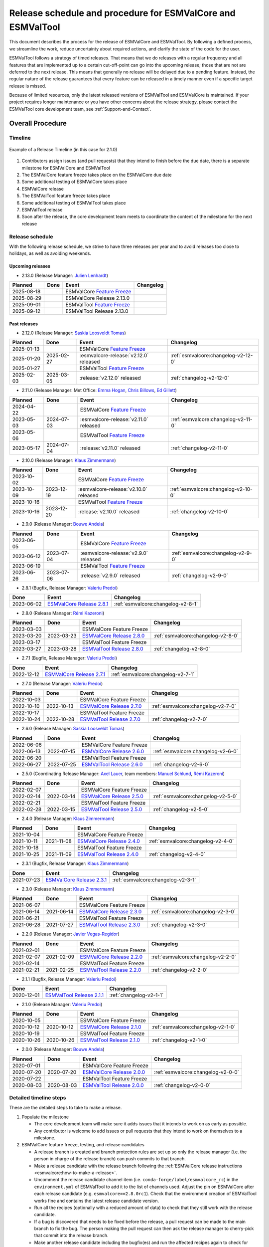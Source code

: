 .. _preparation-new-release:

Release schedule and procedure for ESMValCore and ESMValTool
============================================================

This document describes the process for the release of ESMValCore
and ESMValTool.
By following a defined process, we streamline the work, reduce
uncertainty about required actions, and clarify the state of the code for the
user.

ESMValTool follows a strategy of timed releases.
That means that we do releases with a regular frequency and all features
that are implemented up to a certain cut-off-point can go
into the upcoming release; those that are not are deferred to the next
release.
This means that generally no release will be delayed due to a pending feature.
Instead, the regular nature of the release guarantees that every feature can be
released in a timely manner even if a specific target release is missed.

Because of limited resources, only the latest released versions of ESMValTool and ESMValCore is maintained.
If your project requires longer maintenance or you have other concerns about
the release strategy, please contact the ESMValTool core development team, see
:ref:`Support-and-Contact`.


Overall Procedure
-----------------

Timeline
~~~~~~~~~

.. figure::  /figures/release-timeline.png
   :align:   center

   Example of a Release Timeline (in this case for 2.1.0)

1. Contributors assign issues (and pull requests) that they intend to finish before the due date, there is a separate milestone for ESMValCore and ESMValTool
2. The ESMValCore feature freeze takes place on the ESMValCore due date
3. Some additional testing of ESMValCore takes place
4. ESMValCore release
5. The ESMValTool feature freeze takes place
6. Some additional testing of ESMValTool takes place
7. ESMValTool release
8. Soon after the release, the core development team meets to coordinate the content of the milestone for the next release

.. _release_schedule:

Release schedule
~~~~~~~~~~~~~~~~

With the following release schedule, we strive to have three releases per year and to avoid releases too close to holidays, as well as avoiding weekends.

Upcoming releases
^^^^^^^^^^^^^^^^^

- 2.13.0 (Release Manager: `Julien Lenhardt`_)

+------------+------------+----------------------------------------+-------------------------------------+
|  Planned   |    Done    |            Event                       |             Changelog               |
+============+============+========================================+=====================================+
| 2025-08-18 |            | ESMValCore `Feature Freeze`_           |                                     |
+------------+------------+----------------------------------------+-------------------------------------+
| 2025-08-29 |            | ESMValCore Release 2.13.0              |                                     |
+------------+------------+----------------------------------------+-------------------------------------+
| 2025-09-01 |            | ESMValTool `Feature Freeze`_           |                                     |
+------------+------------+----------------------------------------+-------------------------------------+
| 2025-09-12 |            | ESMValTool Release 2.13.0              |                                     |
+------------+------------+----------------------------------------+-------------------------------------+

Past releases
^^^^^^^^^^^^^

- 2.12.0 (Release Manager: `Saskia Loosveldt Tomas`_)

+------------+------------+----------------------------------------+-------------------------------------+
|  Planned   |    Done    |            Event                       |             Changelog               |
+============+============+========================================+=====================================+
| 2025-01-13 |            | ESMValCore `Feature Freeze`_           |                                     |
+------------+------------+----------------------------------------+-------------------------------------+
| 2025-01-20 | 2025-02-27 | :esmvalcore-release:`v2.12.0` released | :ref:`esmvalcore:changelog-v2-12-0` |
+------------+------------+----------------------------------------+-------------------------------------+
| 2025-01-27 |            | ESMValTool `Feature Freeze`_           |                                     |
+------------+------------+----------------------------------------+-------------------------------------+
| 2025-02-03 | 2025-03-05 | :release:`v2.12.0` released            | :ref:`changelog-v2-12-0`            |
+------------+------------+----------------------------------------+-------------------------------------+

- 2.11.0 (Release Manager: Met Office: `Emma Hogan`_, `Chris Billows`_, `Ed Gillett`_)

+------------+------------+----------------------------------------+-------------------------------------+
|  Planned   |    Done    |            Event                       |             Changelog               |
+============+============+========================================+=====================================+
| 2024-04-22 |            | ESMValCore `Feature Freeze`_           |                                     |
+------------+------------+----------------------------------------+-------------------------------------+
| 2023-05-03 | 2024-07-03 | :esmvalcore-release:`v2.11.0` released | :ref:`esmvalcore:changelog-v2-11-0` |
+------------+------------+----------------------------------------+-------------------------------------+
| 2023-05-06 |            | ESMValTool `Feature Freeze`_           |                                     |
+------------+------------+----------------------------------------+-------------------------------------+
| 2023-05-17 | 2024-07-04 | :release:`v2.11.0` released            | :ref:`changelog-v2-11-0`            |
+------------+------------+----------------------------------------+-------------------------------------+

- 2.10.0 (Release Manager: `Klaus Zimmermann`_)

+------------+------------+----------------------------------------+-------------------------------------+
|  Planned   |    Done    |            Event                       |             Changelog               |
+============+============+========================================+=====================================+
| 2023-10-02 |            | ESMValCore `Feature Freeze`_           |                                     |
+------------+------------+----------------------------------------+-------------------------------------+
| 2023-10-09 | 2023-12-19 | :esmvalcore-release:`v2.10.0` released | :ref:`esmvalcore:changelog-v2-10-0` |
+------------+------------+----------------------------------------+-------------------------------------+
| 2023-10-16 |            | ESMValTool `Feature Freeze`_           |                                     |
+------------+------------+----------------------------------------+-------------------------------------+
| 2023-10-16 | 2023-12-20 | :release:`v2.10.0` released            | :ref:`changelog-v2-10-0`            |
+------------+------------+----------------------------------------+-------------------------------------+

- 2.9.0 (Release Manager: `Bouwe Andela`_)

+------------+------------+---------------------------------------+-------------------------------------+
|  Planned   |    Done    |            Event                      |             Changelog               |
+============+============+=======================================+=====================================+
| 2023-06-05 |            | ESMValCore `Feature Freeze`_          |                                     |
+------------+------------+---------------------------------------+-------------------------------------+
| 2023-06-12 | 2023-07-04 | :esmvalcore-release:`v2.9.0` released | :ref:`esmvalcore:changelog-v2-9-0`  |
+------------+------------+---------------------------------------+-------------------------------------+
| 2023-06-19 |            | ESMValTool `Feature Freeze`_          |                                     |
+------------+------------+---------------------------------------+-------------------------------------+
| 2023-06-26 | 2023-07-06 | :release:`v2.9.0` released            | :ref:`changelog-v2-9-0`             |
+------------+------------+---------------------------------------+-------------------------------------+

- 2.8.1 (Bugfix, Release Manager: `Valeriu Predoi`_)

+------------+---------------------------------------------------------------------------------------------+------------------------------------+
|    Done    |                                            Event                                            |             Changelog              |
+============+=============================================================================================+====================================+
| 2023-06-02 | `ESMValCore Release 2.8.1 <https://github.com/ESMValGroup/ESMValCore/releases/tag/v2.8.1>`_ | :ref:`esmvalcore:changelog-v2-8-1` |
+------------+---------------------------------------------------------------------------------------------+------------------------------------+

- 2.8.0 (Release Manager: `Rémi Kazeroni`_)

+------------+------------+---------------------------------------------------------------------------------------------+------------------------------------+
|  Planned   |    Done    |                                            Event                                            |             Changelog              |
+============+============+=============================================================================================+====================================+
| 2023-03-03 |            |                                  ESMValCore Feature Freeze                                  |                                    |
+------------+------------+---------------------------------------------------------------------------------------------+------------------------------------+
| 2023-03-20 | 2023-03-23 | `ESMValCore Release 2.8.0 <https://github.com/ESMValGroup/ESMValCore/releases/tag/v2.8.0>`_ | :ref:`esmvalcore:changelog-v2-8-0` |
+------------+------------+---------------------------------------------------------------------------------------------+------------------------------------+
| 2023-03-17 |            |                                  ESMValTool Feature Freeze                                  |                                    |
+------------+------------+---------------------------------------------------------------------------------------------+------------------------------------+
| 2023-03-27 | 2023-03-28 | `ESMValTool Release 2.8.0 <https://github.com/ESMValGroup/ESMValTool/releases/tag/v2.8.0>`_ |      :ref:`changelog-v2-8-0`       |
+------------+------------+---------------------------------------------------------------------------------------------+------------------------------------+

- 2.7.1 (Bugfix, Release Manager: `Valeriu Predoi`_)

+------------+---------------------------------------------------------------------------------------------+------------------------------------+
|    Done    |                                            Event                                            |             Changelog              |
+============+=============================================================================================+====================================+
| 2022-12-12 | `ESMValCore Release 2.7.1 <https://github.com/ESMValGroup/ESMValCore/releases/tag/v2.7.1>`_ | :ref:`esmvalcore:changelog-v2-7-1` |
+------------+---------------------------------------------------------------------------------------------+------------------------------------+

- 2.7.0 (Release Manager: `Valeriu Predoi`_)

+------------+------------+---------------------------------------------------------------------------------------------+------------------------------------+
|  Planned   |    Done    |                                            Event                                            |             Changelog              |
+============+============+=============================================================================================+====================================+
| 2022-10-03 |            |                                  ESMValCore Feature Freeze                                  |                                    |
+------------+------------+---------------------------------------------------------------------------------------------+------------------------------------+
| 2022-10-10 | 2022-10-13 | `ESMValCore Release 2.7.0 <https://github.com/ESMValGroup/ESMValCore/releases/tag/v2.7.0>`_ | :ref:`esmvalcore:changelog-v2-7-0` |
+------------+------------+---------------------------------------------------------------------------------------------+------------------------------------+
| 2022-10-17 |            |                                  ESMValTool Feature Freeze                                  |                                    |
+------------+------------+---------------------------------------------------------------------------------------------+------------------------------------+
| 2022-10-24 | 2022-10-28 | `ESMValTool Release 2.7.0 <https://github.com/ESMValGroup/ESMValTool/releases/tag/v2.7.0>`_ |      :ref:`changelog-v2-7-0`       |
+------------+------------+---------------------------------------------------------------------------------------------+------------------------------------+

- 2.6.0 (Release Manager: `Saskia Loosveldt Tomas`_)

+------------+------------+---------------------------------------------------------------------------------------------+------------------------------------+
|  Planned   |    Done    |                                            Event                                            |             Changelog              |
+============+============+=============================================================================================+====================================+
| 2022-06-06 |            |                                  ESMValCore Feature Freeze                                  |                                    |
+------------+------------+---------------------------------------------------------------------------------------------+------------------------------------+
| 2022-06-13 | 2022-07-15 | `ESMValCore Release 2.6.0 <https://github.com/ESMValGroup/ESMValCore/releases/tag/v2.6.0>`_ | :ref:`esmvalcore:changelog-v2-6-0` |
+------------+------------+---------------------------------------------------------------------------------------------+------------------------------------+
| 2022-06-20 |            |                                  ESMValTool Feature Freeze                                  |                                    |
+------------+------------+---------------------------------------------------------------------------------------------+------------------------------------+
| 2022-06-27 | 2022-07-25 | `ESMValTool Release 2.6.0 <https://github.com/ESMValGroup/ESMValTool/releases/tag/v2.6.0>`_ |      :ref:`changelog-v2-6-0`       |
+------------+------------+---------------------------------------------------------------------------------------------+------------------------------------+

- 2.5.0 (Coordinating Release Manager: `Axel Lauer`_, team members: `Manuel Schlund`_, `Rémi Kazeroni`_)

+------------+------------+---------------------------------------------------------------------------------------------+------------------------------------+
|  Planned   |    Done    |                                            Event                                            |             Changelog              |
+============+============+=============================================================================================+====================================+
| 2022-02-07 |            |                                  ESMValCore Feature Freeze                                  |                                    |
+------------+------------+---------------------------------------------------------------------------------------------+------------------------------------+
| 2022-02-14 | 2022-03-14 | `ESMValCore Release 2.5.0 <https://github.com/ESMValGroup/ESMValCore/releases/tag/v2.5.0>`_ | :ref:`esmvalcore:changelog-v2-5-0` |
+------------+------------+---------------------------------------------------------------------------------------------+------------------------------------+
| 2022-02-21 |            |                                  ESMValTool Feature Freeze                                  |                                    |
+------------+------------+---------------------------------------------------------------------------------------------+------------------------------------+
| 2022-02-28 | 2022-03-15 | `ESMValTool Release 2.5.0 <https://github.com/ESMValGroup/ESMValTool/releases/tag/v2.5.0>`_ |      :ref:`changelog-v2-5-0`       |
+------------+------------+---------------------------------------------------------------------------------------------+------------------------------------+

- 2.4.0 (Release Manager: `Klaus Zimmermann`_)

+------------+------------+---------------------------------------------------------------------------------------------+------------------------------------+
|  Planned   |    Done    |                                            Event                                            |             Changelog              |
+============+============+=============================================================================================+====================================+
| 2021-10-04 |            |                                  ESMValCore Feature Freeze                                  |                                    |
+------------+------------+---------------------------------------------------------------------------------------------+------------------------------------+
| 2021-10-11 | 2021-11-08 | `ESMValCore Release 2.4.0 <https://github.com/ESMValGroup/ESMValCore/releases/tag/v2.4.0>`_ | :ref:`esmvalcore:changelog-v2-4-0` |
+------------+------------+---------------------------------------------------------------------------------------------+------------------------------------+
| 2021-10-18 |            |                                  ESMValTool Feature Freeze                                  |                                    |
+------------+------------+---------------------------------------------------------------------------------------------+------------------------------------+
| 2021-10-25 | 2021-11-09 | `ESMValTool Release 2.4.0 <https://github.com/ESMValGroup/ESMValTool/releases/tag/v2.4.0>`_ |      :ref:`changelog-v2-4-0`       |
+------------+------------+---------------------------------------------------------------------------------------------+------------------------------------+

- 2.3.1 (Bugfix, Release Manager: `Klaus Zimmermann`_)

+------------+---------------------------------------------------------------------------------------------+------------------------------------+
|    Done    |                                            Event                                            |             Changelog              |
+============+=============================================================================================+====================================+
| 2021-07-23 | `ESMValCore Release 2.3.1 <https://github.com/ESMValGroup/ESMValCore/releases/tag/v2.3.1>`_ | :ref:`esmvalcore:changelog-v2-3-1` |
+------------+---------------------------------------------------------------------------------------------+------------------------------------+

- 2.3.0 (Release Manager: `Klaus Zimmermann`_)

+------------+------------+---------------------------------------------------------------------------------------------+------------------------------------+
|  Planned   |    Done    |                                            Event                                            |             Changelog              |
+============+============+=============================================================================================+====================================+
| 2021-06-07 |            |                                  ESMValCore Feature Freeze                                  |                                    |
+------------+------------+---------------------------------------------------------------------------------------------+------------------------------------+
| 2021-06-14 | 2021-06-14 | `ESMValCore Release 2.3.0 <https://github.com/ESMValGroup/ESMValCore/releases/tag/v2.3.0>`_ | :ref:`esmvalcore:changelog-v2-3-0` |
+------------+------------+---------------------------------------------------------------------------------------------+------------------------------------+
| 2021-06-21 |            |                                  ESMValTool Feature Freeze                                  |                                    |
+------------+------------+---------------------------------------------------------------------------------------------+------------------------------------+
| 2021-06-28 | 2021-07-27 | `ESMValTool Release 2.3.0 <https://github.com/ESMValGroup/ESMValTool/releases/tag/v2.3.0>`_ |      :ref:`changelog-v2-3-0`       |
+------------+------------+---------------------------------------------------------------------------------------------+------------------------------------+

- 2.2.0 (Release Manager: `Javier Vegas-Regidor`_)

+------------+------------+---------------------------------------------------------------------------------------------+------------------------------------+
|  Planned   |    Done    |                                            Event                                            |             Changelog              |
+============+============+=============================================================================================+====================================+
| 2021-02-01 |            |                                  ESMValCore Feature Freeze                                  |                                    |
+------------+------------+---------------------------------------------------------------------------------------------+------------------------------------+
| 2021-02-07 | 2021-02-09 | `ESMValCore Release 2.2.0 <https://github.com/ESMValGroup/ESMValCore/releases/tag/v2.2.0>`_ | :ref:`esmvalcore:changelog-v2-2-0` |
+------------+------------+---------------------------------------------------------------------------------------------+------------------------------------+
| 2021-02-14 |            |                                  ESMValTool Feature Freeze                                  |                                    |
+------------+------------+---------------------------------------------------------------------------------------------+------------------------------------+
| 2021-02-21 | 2021-02-25 | `ESMValTool Release 2.2.0 <https://github.com/ESMValGroup/ESMValTool/releases/tag/v2.2.0>`_ |      :ref:`changelog-v2-2-0`       |
+------------+------------+---------------------------------------------------------------------------------------------+------------------------------------+

- 2.1.1 (Bugfix, Release Manager: `Valeriu Predoi`_)

+------------+---------------------------------------------------------------------------------------------+-------------------------+
|    Done    |                                            Event                                            |        Changelog        |
+============+=============================================================================================+=========================+
| 2020-12-01 | `ESMValTool Release 2.1.1 <https://github.com/ESMValGroup/ESMValTool/releases/tag/v2.1.1>`_ | :ref:`changelog-v2-1-1` |
+------------+---------------------------------------------------------------------------------------------+-------------------------+

- 2.1.0 (Release Manager: `Valeriu Predoi`_)

+------------+------------+---------------------------------------------------------------------------------------------+------------------------------------+
|  Planned   |    Done    |                                            Event                                            |             Changelog              |
+============+============+=============================================================================================+====================================+
| 2020-10-05 |            |                                  ESMValCore Feature Freeze                                  |                                    |
+------------+------------+---------------------------------------------------------------------------------------------+------------------------------------+
| 2020-10-12 | 2020-10-12 | `ESMValCore Release 2.1.0 <https://github.com/ESMValGroup/ESMValCore/releases/tag/v2.1.0>`_ | :ref:`esmvalcore:changelog-v2-1-0` |
+------------+------------+---------------------------------------------------------------------------------------------+------------------------------------+
| 2020-10-19 |            |                                  ESMValTool Feature Freeze                                  |                                    |
+------------+------------+---------------------------------------------------------------------------------------------+------------------------------------+
| 2020-10-26 | 2020-10-26 | `ESMValTool Release 2.1.0 <https://github.com/ESMValGroup/ESMValTool/releases/tag/v2.1.0>`_ |      :ref:`changelog-v2-1-0`       |
+------------+------------+---------------------------------------------------------------------------------------------+------------------------------------+

- 2.0.0 (Release Manager: `Bouwe Andela`_)

+------------+------------+---------------------------------------------------------------------------------------------+------------------------------------+
|  Planned   |    Done    |                                            Event                                            |             Changelog              |
+============+============+=============================================================================================+====================================+
| 2020-07-01 |            |                                  ESMValCore Feature Freeze                                  |                                    |
+------------+------------+---------------------------------------------------------------------------------------------+------------------------------------+
| 2020-07-20 | 2020-07-20 | `ESMValCore Release 2.0.0 <https://github.com/ESMValGroup/ESMValCore/releases/tag/v2.0.0>`_ | :ref:`esmvalcore:changelog-v2-0-0` |
+------------+------------+---------------------------------------------------------------------------------------------+------------------------------------+
| 2020-07-22 |            |                                  ESMValTool Feature Freeze                                  |                                    |
+------------+------------+---------------------------------------------------------------------------------------------+------------------------------------+
| 2020-08-03 | 2020-08-03 | `ESMValTool Release 2.0.0 <https://github.com/ESMValGroup/ESMValTool/releases/tag/v2.0.0>`_ |      :ref:`changelog-v2-0-0`       |
+------------+------------+---------------------------------------------------------------------------------------------+------------------------------------+



.. _release_steps:

Detailed timeline steps
~~~~~~~~~~~~~~~~~~~~~~~

These are the detailed steps to take to make a release.

#. Populate the milestone

   - The core development team will make sure it adds issues that it intends to work on as early as possible.
   - Any contributor is welcome to add issues or pull requests that they intend to work on themselves to a milestone.


#. ESMValCore feature freeze, testing, and release candidates

   - A release branch is created and branch protection rules are set up so only the release manager (i.e. the person in charge of the release branch) can push commits to that branch.
   - Make a release candidate with the release branch following the :ref:`ESMValCore release instructions <esmvalcore:how-to-make-a-release>`.
   - Uncomment the release candidate channel item (i.e. ``conda-forge/label/esmvalcore_rc``) in the ``environment.yml`` of ESMValTool to add it to the list of channels used. Adjust the pin on ESMValCore after each release candidate (e.g. ``esmvalcore==2.8.0rc1``). Check that the environment creation of ESMValTool works fine and contains the latest release candidate version.
   - Run all the recipes (optionally with a reduced amount of data) to check that they still work with the release candidate.
   - If a bug is discovered that needs to be fixed before the release, a pull request can be made to the main branch to fix the bug. The person making the pull request can then ask the release manager to cherry-pick that commit into the release branch.
   - Make another release candidate including the bugfix(es) and run the affected recipes again to check for further bugs.
   - Make as many release candidates for ESMValCore as needed in order to fix all the detected bugs.


#. ESMValTool feature freeze

   - A release branch is created and branch protection rules are set up so only the release manager (i.e. the person in charge of the release branch) can push commits to that branch.
   - The creation of the release branch is announced to the ESMValTool development team along with the procedures to use the branch for testing and making last-minute changes (see next step).


#. Some additional testing of ESMValTool

   - :ref:`Run all the recipes to check that they still work and generate the overview HTML pages <detailed_release_procedure>`.
   - Upload the results to the webpage at https://esmvaltool.dkrz.de/shared/esmvaltool/.
   - :ref:`Compare the results to those obtained with the previous release <compare_recipe_runs>`.
   - Create a `GitHub discussion <https://github.com/ESMValGroup/ESMValTool/discussions>`__ to communicate about the results.
   - If there are differences with the previous release, ask recipe maintainers
     or authors to review the plots and NetCDF files of their diagnostics, for
     example by
     `mentioning <https://docs.github.com/en/get-started/writing-on-github/getting-started-with-writing-and-formatting-on-github/basic-writing-and-formatting-syntax#mentioning-people-and-teams>`__
     them in the discussion.
   - If a bug is discovered that needs to be fixed before the release, a pull request can be made to the main branch to fix the bug. The person making the pull request can then ask the release manager to cherry-pick that commit into the release branch.
   - Update the :ref:`list of broken recipes <broken-recipe-list>` with new recipes that could not be run successfully during the testing.
     Open a separate GitHub issue for each failing recipe and assign the next milestone.
     Open an overview issue, see :issue:`3484` for an example, and review past overview issues.
     Take action to ensure that the broken recipe policy is followed.


#. ESMValCore release

   - Make the official ESMValCore release with the last release candidate by following the :ref:`ESMValCore release instructions <esmvalcore:how-to-make-a-release>`.


#. ESMValTool release

   - Pin ESMValCore to the same version as ESMValTool in the ``environment.yml`` and on `conda-forge
     <https://github.com/conda-forge/esmvaltool-suite-feedstock>`__.
     This way, we make sure that ESMValTool uses the ESMValCore version with which it has been tested.
     Make sure to comment again the release candidate channel once ESMValCore has been released.
   - Make the release by following :ref:`How to make a release`.


#. Announce the releases

   - Ask the user engagement team to announce the releases to the user mailing list, the development team mailing list, and on twitter.


#. Core development team meets to coordinate the content of next milestone

   - Create a doodle for the meeting or even better, have the meeting during an ESMValTool workshop
   - Prepare the meeting by filling the milestone
   - At the meeting, discuss

     - If the proposed issues cover everything we would like to accomplish
     - Are there things we need to change about the release process
     - Who will be the release manager(s) for the next release

Bugfix releases
---------------

Next to the feature releases described above, it is also possible to have bugfix releases (2.0.1, 2.0.2, etc). In general bugfix releases will only be done on the latest release, and may include ESMValCore, ESMValTool, or both.


Procedure
~~~~~~~~~

#. One or more issues are resolved that are deemed (by the core development team) to warrant a bugfix release.
#. A release branch is created from the last release tag and the commit that fixes the bug/commits that fix the bugs are cherry-picked into it from the main branch.
#. Some additional testing of the release branch takes place.
#. The release takes place.

Compatibility between ESMValTool and ESMValCore is ensured by the appropriate version pinning of ESMValCore by ESMValTool.

Glossary
--------

Feature freeze
~~~~~~~~~~~~~~
The date on which no new features may be submitted for the upcoming release.
After this date, only critical bug fixes can still be included to the :ref:`release_branch`.
Development work can continue in the main branch.
If you are unsure whether new developments could interfere with the release, check with the :ref:`release_manager`.


Milestone
~~~~~~~~~
A milestone is a list of issues and pull-request on GitHub. It has a due date, this date is the date of the feature freeze. Adding an issue or pull request indicates the intent to finish the work on this issue before the due date of the milestone. If the due date is missed, the issue can be included in the next milestone.

.. _release_manager:

Release manager
~~~~~~~~~~~~~~~
The person in charge of making the release, both technically and organizationally. Appointed for a single release.
Check the :ref:`release_schedule` to see who is the manager of the next release.

.. _release_branch:

Release branch
~~~~~~~~~~~~~~
The release branch can be used to do some additional testing before the release, while normal development work continues in the main branch. It will be branched off from the main branch after the feature freeze and will be used to make the release on the release date. The only way to still get something included in the release after the feature freeze is to ask the release manager to cherry-pick a commit from the main branch into this branch.


.. _How to make a release:

How to make an ESMValTool release
---------------------------------

Before the actual release, a number of tests, and pre-release steps must be performed,
a detailed workflow description can be found here :ref:`detailed_release_procedure`.

The release manager makes the release, assisted by the release manager of the
previous release, or if that person is not available, another previous release
manager.
Perform the steps listed below with two persons, to reduce the risk of
error.

.. note::

   The previous release manager ensures the current release manager has the
   required administrative permissions to make the release.
   Consider the following services:
   `conda-forge <https://github.com/conda-forge/esmvaltool-suite-feedstock>`__,
   `DockerHub <https://hub.docker.com/orgs/esmvalgroup>`__,
   `PyPI <https://pypi.org/project/ESMValTool/>`__, and
   `readthedocs <https://readthedocs.org/dashboard/esmvaltool/users/>`__.

The release of ESMValTool should come after the release of ESMValCore.
To make a new release of the package, follow these steps:

1. Check that all tests and builds work
~~~~~~~~~~~~~~~~~~~~~~~~~~~~~~~~~~~~~~~

- Check that the ``nightly``
  `test run on CircleCI <https://circleci.com/gh/ESMValGroup/ESMValTool/tree/main>`__
  was successful.
- Check that the
  `GitHub Actions test runs <https://github.com/ESMValGroup/ESMValTool/actions>`__
  were successful.
- Check that the documentation builds successfully on
  `readthedocs <https://readthedocs.org/projects/esmvaltool/builds/>`__.
- Check that the
  `Docker images <https://hub.docker.com/repository/docker/esmvalgroup/esmvaltool/builds>`__
  are building successfully.

All tests should pass before making a release (branch).

2. Increase the version number
~~~~~~~~~~~~~~~~~~~~~~~~~~~~~~

The version number is automatically generated from the information provided by
git using `setuptools-scm <https://pypi.org/project/setuptools-scm/>`__, but a
static version number is stored in ``CITATION.cff``.
Make sure to update the version number and release date in ``CITATION.cff``.
See https://semver.org for more information on choosing a version number.
Make sure that the ESMValCore version that is being used is set to the latest version.
See the :ref:`dependencies <dependencies>` section in order to find more details on how update the ESMValCore version.
Make a pull request and get it merged into ``main``.

.. _add-release-notes:

3. Add release notes
~~~~~~~~~~~~~~~~~~~~
Use the script :ref:`draft_release_notes.py` to create a draft of the
release notes.
This script uses the titles and labels of merged pull requests since the
previous release.
Open a discussion to allow members of the development team to nominate pull requests
as highlights. Add the most voted pull requests as highlights at the beginning of
changelog.
After the highlights section, list any backward incompatible changes that the
release may include.
The :ref:`backward compatibility policy <guidance-on-releasing-backward-incompatible-changes>`
lists the information that should be provided by the developer of any backward
incompatible change.
Make sure to also list any deprecations that the release may include, as well
as a brief description on how to upgrade a deprecated feature.
Review the results, and if anything needs changing, change it on GitHub and
re-run the script until the changelog looks acceptable.
Copy the result to the file ``doc/sphinx/source/changelog.rst``.
If possible, try to set the script dates to the date of the release
you are managing.
Make a pull request and get it merged into ``main``.

4. Create a release branch
~~~~~~~~~~~~~~~~~~~~~~~~~~
Create a branch off the ``main`` branch and push it to GitHub.
Ask someone with administrative permissions to set up branch protection rules
for it so only you and the person helping you with the release can push to it.
Announce the name of the branch in an issue and ask the members of the
`ESMValTool development team <https://github.com/orgs/ESMValGroup/teams/esmvaltool-developmentteam>`__
to run their favourite recipe using this branch.

5. Make the release on GitHub
~~~~~~~~~~~~~~~~~~~~~~~~~~~~~

Do a final check that all tests on CircleCI and GitHub Actions completed
successfully.
Then click the
`releases tab <https://github.com/ESMValGroup/ESMValTool/releases>`__
and create the new release from the release branch (i.e. not from ``main``).
The release tag always starts with the letter ``v`` followed by the version
number, e.g. ``v2.1.0``.

6. Merge the release branch back into the main branch
~~~~~~~~~~~~~~~~~~~~~~~~~~~~~~~~~~~~~~~~~~~~~~~~~~~~~

When the (pre-)release is tagged, it is time to merge the release branch back into `main`.
We do this for two reasons, namely, one, to mark the point up to which commits in `main`
have been considered for inclusion into the present release, and, two, to inform
setuptools-scm about the version number so that it creates the correct version number in
`main`.
However, unlike in a normal merge, we do not want to integrate any of the changes from the
release branch into main.
This is because all changes that should be in both branches, i.e. bug fixes, originate from
`main` anyway and the only other changes in the release branch relate to the release itself.
To take this into account, we perform the merge in this case on the command line using `the
ours merge strategy <https://git-scm.com/docs/merge-strategies#Documentation/merge-strategies.txt-ours-1>`__
(``git merge -s ours``), not to be confused with the ``ours`` option to the ort merge strategy
(``git merge -X ours``).
For details about merge strategies, see the above-linked page.
To execute the merge use following sequence of steps

.. code-block:: bash

   git fetch
   git checkout main
   git pull
   git merge -s ours v2.1.x
   git push

Note that the release branch remains intact and you should continue any work on the release
on that branch.

7. Create and upload the PyPI package
~~~~~~~~~~~~~~~~~~~~~~~~~~~~~~~~~~~~~

The package is automatically uploaded to the
`PyPI <https://pypi.org/project/ESMValTool/>`__
by a GitHub action.
If has failed for some reason, build and upload the package manually by
following the instructions below.

Follow these steps to create a new Python package:

-  Check out the tag corresponding to the release,
   e.g. ``git checkout tags/v2.1.0``
-  Make sure your current working directory is clean by checking the output
   of ``git status`` and by running ``git clean -xdf`` to remove any files
   ignored by git.
-  Install the required packages:
   ``python3 -m pip install --upgrade pep517 twine``
-  Build the package:
   ``python3 -m pep517.build --source --binary --out-dir dist/ .``
   This command should generate two files in the ``dist`` directory, e.g.
   ``ESMValTool-2.1.0-py3-none-any.whl`` and ``ESMValTool-2.1.0.tar.gz``.
-  Upload the package:
   ``python3 -m twine upload dist/*``
   You will be prompted for an API token if you have not set this up
   before, see
   `here <https://pypi.org/help/#apitoken>`__ for more information.

You can read more about this in
`Packaging Python Projects <https://packaging.python.org/tutorials/packaging-projects/>`__.

8. Create the Conda package
~~~~~~~~~~~~~~~~~~~~~~~~~~~

The ``esmvaltool`` package is published on the `conda-forge conda channel
<https://anaconda.org/conda-forge>`__.
This is done via a pull request on the `esmvaltool-suite-feedstock repository
<https://github.com/conda-forge/esmvaltool-suite-feedstock>`__.

After the upload of the PyPI package, this pull request is automatically opened
by a bot.
An example pull request can be found `here
<https://github.com/conda-forge/esmvaltool-suite-feedstock/pull/5>`__.
Follow the instructions by the bot to finalize the pull request.
This step mostly contains updating dependencies that have been changed during
the last release cycle.
Once approved by the `feedstock maintainers
<https://github.com/conda-forge/esmvaltool-suite-feedstock#feedstock-maintainers>`__
they will merge the pull request, which will in turn publish the package on
conda-forge some time later.
Contact the feedstock maintainers if you want to become a maintainer yourself.

9. Check the Docker images
~~~~~~~~~~~~~~~~~~~~~~~~~~

There are three main Docker container images available for ESMValTool on
`Dockerhub <https://hub.docker.com/r/esmvalgroup/esmvaltool/tags>`_:

- ``esmvalgroup/esmvaltool:stable``, built from `docker/Dockerfile <https://github.com/ESMValGroup/ESMValTool/blob/main/docker/Dockerfile>`_,
  this is a tag that is always the same as the latest released version.
  This image is only built by Dockerhub when a new release is created.
- ``esmvalgroup/esmvaltool:development``, built from `docker/Dockerfile.dev <https://github.com/ESMValGroup/ESMValTool/blob/main/docker/Dockerfile.dev>`_,
  this is a tag that always points to the latest development version of
  ESMValTool.
  This image is built by Dockerhub every time there is a new commit to the
  ``main`` branch on Github.
- ``esmvalgroup/esmvaltool:experimental``, built from `docker/Dockerfile.exp <https://github.com/ESMValGroup/ESMValTool/blob/main/docker/Dockerfile.exp>`_,
  this is a tag that always points to the latest development version of
  ESMValTool with the latest development version of ESMValCore.
  Note that some recipes may not work as expected with this image because
  the ESMValTool development version has been designed to work with the latest
  release of ESMValCore (i.e. not with the development version).
  This image is built by Dockerhub every time there is a new commit to the
  ESMValTool ``main`` branch on Github.

In addition to the three images mentioned above, there is an image available
for every release (e.g. ``esmvalgroup/esmvaltool:v2.5.0``).
When working on the Docker images, always try to follow the
`best practices <https://docs.docker.com/develop/develop-images/dockerfile_best-practices/>`__.

After making the release, check that the Docker image for that release has been
built correctly by

1. checking that the version tag is available on `Dockerhub`_ and the ``stable``
   tag has been updated,
2. running some recipes with the ``stable`` tag Docker container, for example one
   recipe for Python, NCL, and R,
3. running a recipe with a Singularity container built from the ``stable`` tag.

If there is a problem with the automatically built container image, you can fix
the problem and build a new image locally.
For example, to
`build <https://docs.docker.com/engine/reference/commandline/build/>`__ and
`upload <https://docs.docker.com/engine/reference/commandline/push/>`__
the container image for v2.5.0 of the tool run:

.. code-block:: bash

   git checkout v2.5.0
   git clean -x
   docker build -t esmvalgroup/esmvaltool:v2.5.0 . -f docker/Dockerfile
   docker push esmvalgroup/esmvaltool:v2.5.0

and if it is the latest release that you are updating, also run

.. code-block:: bash

   docker tag esmvalgroup/esmvaltool:v2.5.0 esmvalgroup/esmvaltool:stable
   docker push esmvalgroup/esmvaltool:stable

Note that the ``docker push`` command will overwrite the existing tags on
Dockerhub.

If you would like to make a small change to an existing Docker container image,
it is also possible to do just that using the
`docker commit <https://docs.docker.com/engine/reference/commandline/commit/>`__
command.
Note that this is only recommended for very small changes, as it is not
reproducible and it will add an extra layer, increasing the size of the image.
To do this, start the container with
``docker run -it --entrypoint /bin/bash esmvalgroup/esmvaltool:v2.5.0``
and make your changes.
Exit the container by pressing `ctrl+d` and find it back by running
``docker ps -a``.
Find the `CONTAINER ID` of the image you would like to save and run
``docker commit -c 'ENTRYPOINT ["conda", "run", "--name", "esmvaltool", "esmvaltool"]' 633696a8b53a esmvalgroup/esmvaltool:v2.5.0``
where ``633696a8b53c`` is the an example of a container ID, replace it by
by the actual ID.

Changelog
---------
- 2020-09-09 Converted to rst and added to repository (future changes tracked by git)
- 2020-09-03 Update during video conference (present: Bouwe Andela, Niels Drost, Javier Vegas, Valeriu Predoi, Klaus Zimmermann)
- 2020-07-27 Update including tidying up and Glossary by Klaus Zimmermann and Bouwe Andela
- 2020-07-23 Update to timeline format by Bouwe Andela and Klaus Zimmermann
- 2020-06-08 First draft by Klaus Zimmermann and Bouwe Andela

.. _Bouwe Andela: https://github.com/bouweandela
.. _Rémi Kazeroni: https://github.com/remi-kazeroni
.. _Axel Lauer: https://github.com/axel-lauer
.. _Saskia Loosveldt Tomas: https://github.com/sloosvel
.. _Valeriu Predoi: https://github.com/valeriupredoi
.. _Manuel Schlund: https://github.com/schlunma
.. _Javier Vegas-Regidor: https://github.com/jvegasbsc
.. _Klaus Zimmermann: https://github.com/zklaus
.. _Emma Hogan: https://github.com/ehogan
.. _Chris Billows: https://github.com/chrisbillowsMO
.. _Ed Gillett: https://github.com/mo-gill
.. _Julien Lenhardt: https://github.com/jlenh
